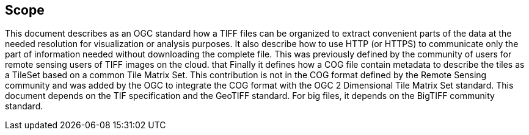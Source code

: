 == Scope
This document describes as an OGC standard how a TIFF files can be organized to extract convenient parts of the data at the needed resolution for visualization or analysis purposes. It also describe how to use HTTP (or HTTPS) to communicate only the part of information needed without downloading the complete file. This was previously defined by the community of users for remote sensing users of TIFF images on the cloud. that Finally it defines how a COG file contain metadata to describe the tiles as a TileSet based on a common Tile Matrix Set. This contribution is not in the COG format defined by the Remote Sensing community and was added by the OGC to integrate the COG format with the OGC 2 Dimensional Tile Matrix Set standard. This document depends on the TIF specification and the GeoTIFF standard. For big files, it depends on the BigTIFF community standard.
